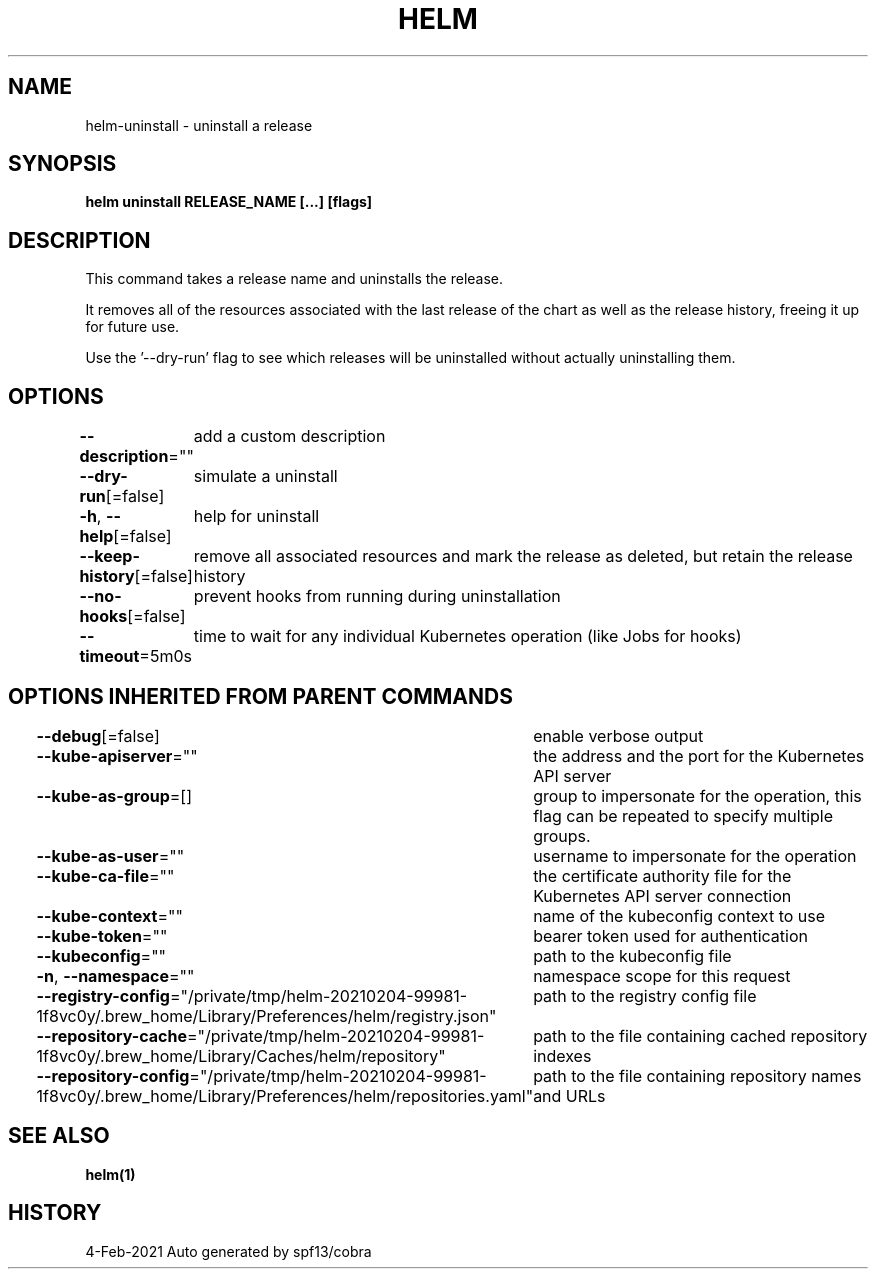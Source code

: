 .nh
.TH "HELM" "1" "Feb 2021" "Auto generated by spf13/cobra" ""

.SH NAME
.PP
helm\-uninstall \- uninstall a release


.SH SYNOPSIS
.PP
\fBhelm uninstall RELEASE\_NAME [...] [flags]\fP


.SH DESCRIPTION
.PP
This command takes a release name and uninstalls the release.

.PP
It removes all of the resources associated with the last release of the chart
as well as the release history, freeing it up for future use.

.PP
Use the '\-\-dry\-run' flag to see which releases will be uninstalled without actually
uninstalling them.


.SH OPTIONS
.PP
\fB\-\-description\fP=""
	add a custom description

.PP
\fB\-\-dry\-run\fP[=false]
	simulate a uninstall

.PP
\fB\-h\fP, \fB\-\-help\fP[=false]
	help for uninstall

.PP
\fB\-\-keep\-history\fP[=false]
	remove all associated resources and mark the release as deleted, but retain the release history

.PP
\fB\-\-no\-hooks\fP[=false]
	prevent hooks from running during uninstallation

.PP
\fB\-\-timeout\fP=5m0s
	time to wait for any individual Kubernetes operation (like Jobs for hooks)


.SH OPTIONS INHERITED FROM PARENT COMMANDS
.PP
\fB\-\-debug\fP[=false]
	enable verbose output

.PP
\fB\-\-kube\-apiserver\fP=""
	the address and the port for the Kubernetes API server

.PP
\fB\-\-kube\-as\-group\fP=[]
	group to impersonate for the operation, this flag can be repeated to specify multiple groups.

.PP
\fB\-\-kube\-as\-user\fP=""
	username to impersonate for the operation

.PP
\fB\-\-kube\-ca\-file\fP=""
	the certificate authority file for the Kubernetes API server connection

.PP
\fB\-\-kube\-context\fP=""
	name of the kubeconfig context to use

.PP
\fB\-\-kube\-token\fP=""
	bearer token used for authentication

.PP
\fB\-\-kubeconfig\fP=""
	path to the kubeconfig file

.PP
\fB\-n\fP, \fB\-\-namespace\fP=""
	namespace scope for this request

.PP
\fB\-\-registry\-config\fP="/private/tmp/helm\-20210204\-99981\-1f8vc0y/.brew\_home/Library/Preferences/helm/registry.json"
	path to the registry config file

.PP
\fB\-\-repository\-cache\fP="/private/tmp/helm\-20210204\-99981\-1f8vc0y/.brew\_home/Library/Caches/helm/repository"
	path to the file containing cached repository indexes

.PP
\fB\-\-repository\-config\fP="/private/tmp/helm\-20210204\-99981\-1f8vc0y/.brew\_home/Library/Preferences/helm/repositories.yaml"
	path to the file containing repository names and URLs


.SH SEE ALSO
.PP
\fBhelm(1)\fP


.SH HISTORY
.PP
4\-Feb\-2021 Auto generated by spf13/cobra
